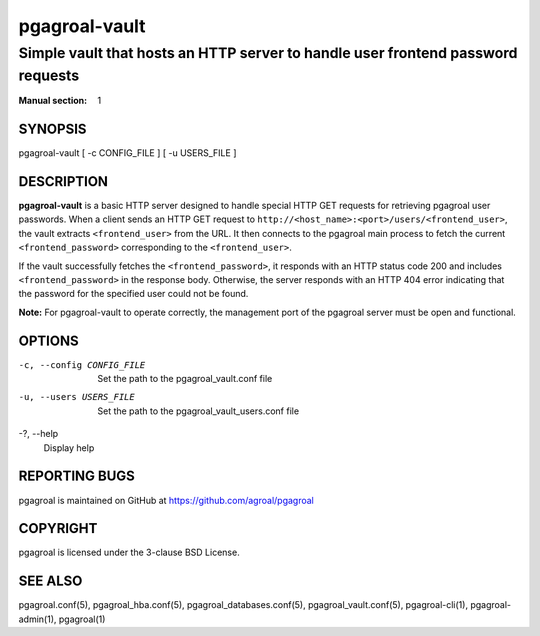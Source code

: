 ==============
pgagroal-vault
==============

--------------------------------------------------------------------------------
Simple vault that hosts an HTTP server to handle user frontend password requests
--------------------------------------------------------------------------------

:Manual section: 1

SYNOPSIS
========

pgagroal-vault [ -c CONFIG_FILE ] [ -u USERS_FILE ]

DESCRIPTION
===========

**pgagroal-vault** is a basic HTTP server designed to handle special HTTP GET requests for retrieving pgagroal user passwords. When a client sends an HTTP GET request to ``http://<host_name>:<port>/users/<frontend_user>``, the vault extracts ``<frontend_user>`` from the URL. It then connects to the pgagroal main process to fetch the current ``<frontend_password>`` corresponding to the ``<frontend_user>``.

If the vault successfully fetches the ``<frontend_password>``, it responds with an HTTP status code 200 and includes ``<frontend_password>`` in the response body. Otherwise, the server responds with an HTTP 404 error indicating that the password for the specified user could not be found.

**Note:** For pgagroal-vault to operate correctly, the management port of the pgagroal server must be open and functional.

OPTIONS
=======

-c, --config CONFIG_FILE
  Set the path to the pgagroal_vault.conf file

-u, --users USERS_FILE
  Set the path to the pgagroal_vault_users.conf file

-?, --help
  Display help

REPORTING BUGS
==============

pgagroal is maintained on GitHub at https://github.com/agroal/pgagroal

COPYRIGHT
=========

pgagroal is licensed under the 3-clause BSD License.

SEE ALSO
========

pgagroal.conf(5), pgagroal_hba.conf(5), pgagroal_databases.conf(5), pgagroal_vault.conf(5), pgagroal-cli(1), pgagroal-admin(1), pgagroal(1)
